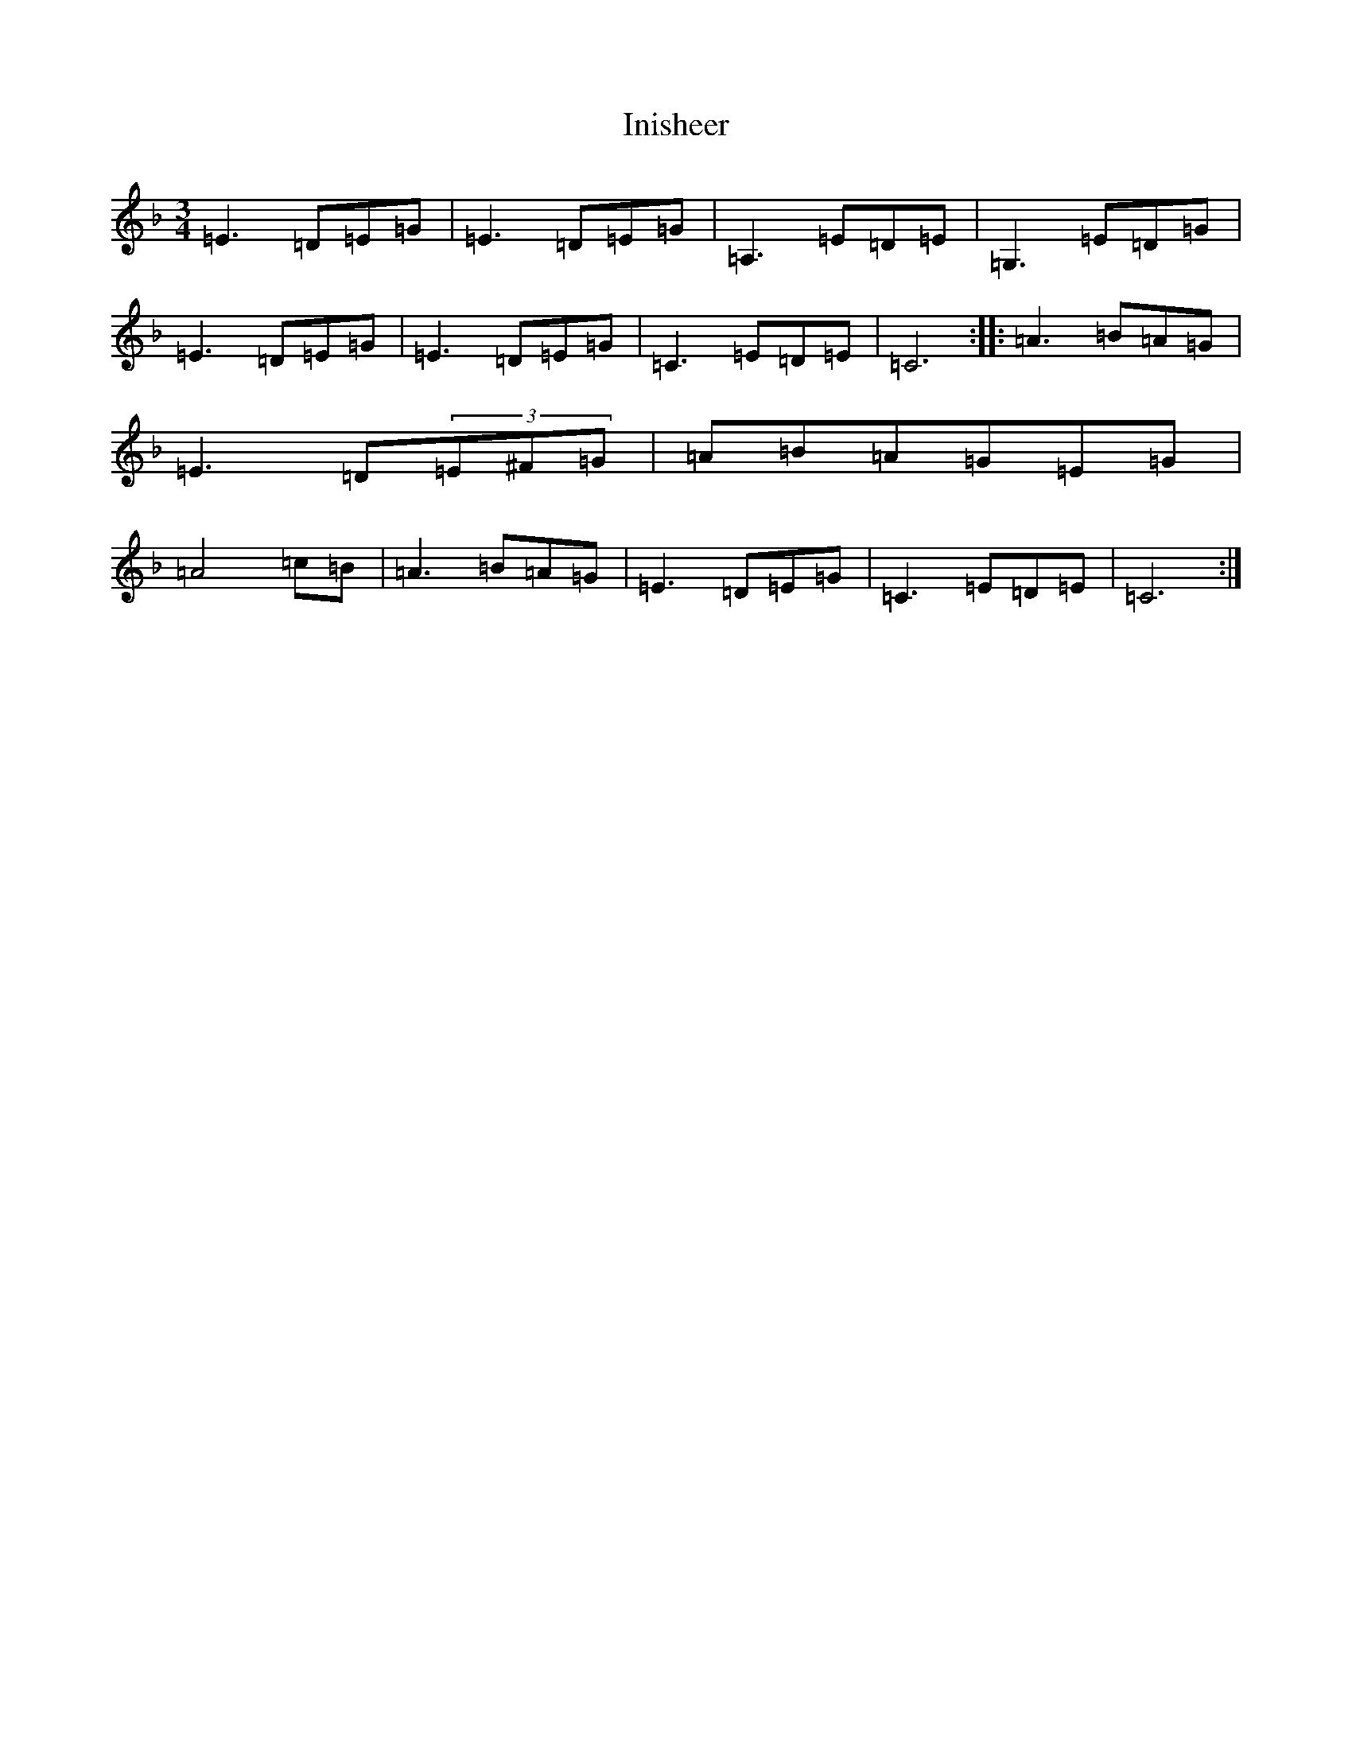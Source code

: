 X: 9890
T: Inisheer
S: https://thesession.org/tunes/211#setting22688
R: waltz
M:3/4
L:1/8
K: C Mixolydian
=E3=D=E=G|=E3=D=E=G|=A,3=E=D=E|=G,3=E=D=G|=E3=D=E=G|=E3=D=E=G|=C3=E=D=E|=C6:||:=A3=B=A=G|=E3=D(3=E^F=G|=A=B=A=G=E=G|=A4=c=B|=A3=B=A=G|=E3=D=E=G|=C3=E=D=E|=C6:|